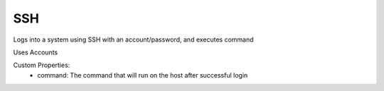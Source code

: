 SSH
^^^
Logs into a system using SSH with an account/password, and executes command

Uses Accounts

Custom Properties:
  - command: The command that will run on the host after successful login
